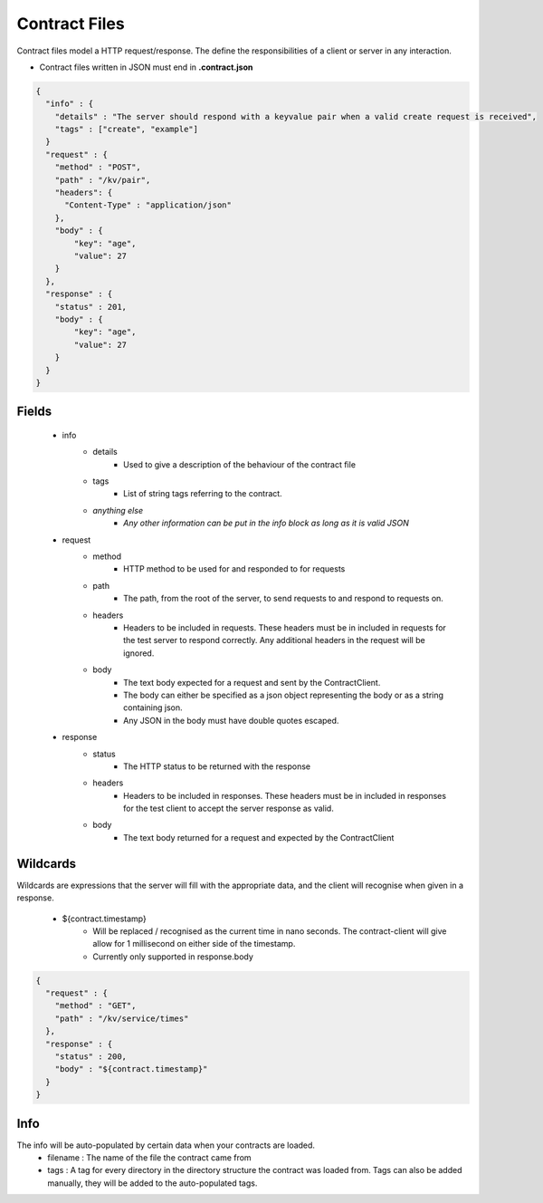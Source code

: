 ==============
Contract Files
==============

Contract files model a HTTP request/response. The define the responsibilities of a client or server in any interaction.

* Contract files written in JSON must end in **.contract.json**

.. code-block:: javascript

    {
      "info" : {
        "details" : "The server should respond with a keyvalue pair when a valid create request is received",
        "tags" : ["create", "example"]
      }
      "request" : {
        "method" : "POST",
        "path" : "/kv/pair",
        "headers": {
          "Content-Type" : "application/json"
        },
        "body" : {
            "key": "age",
            "value": 27
        }
      },
      "response" : {
        "status" : 201,
        "body" : {
            "key": "age",
            "value": 27
        }
      }
    }


Fields
------
    * info
        * details
            * Used to give a description of the behaviour of the contract file
        * tags
            * List of string tags referring to the contract.
        * *anything else*
            * *Any other information can be put in the info block as long as it is valid JSON*
    * request
        * method
            * HTTP method to be used for and responded to for requests
        * path
            * The path, from the root of the server, to send requests to and respond to requests on.
        * headers
            * Headers to be included in requests. These headers must be in included in requests for the test server to respond correctly. Any additional headers in the request will be ignored.
        * body
            * The text body expected for a request and sent by the ContractClient.
            * The body can either be specified as a json object representing the body or as a string containing json.
            * Any JSON in the body must have double quotes escaped.
    * response
        * status
            * The HTTP status to be returned with the response
        * headers
            * Headers to be included in responses. These headers must be in included in responses for the test client to accept the server response as valid.
        * body
            * The text body returned for a request and expected by the ContractClient


Wildcards
---------
Wildcards are expressions that the server will fill with the appropriate data, and the client will recognise when given in a response.

    * ${contract.timestamp}
        * Will be replaced / recognised as the current time in nano seconds. The contract-client will give allow for 1 millisecond on either side of the timestamp.
        * Currently only supported in response.body

.. code-block:: javascript

    {
      "request" : {
        "method" : "GET",
        "path" : "/kv/service/times"
      },
      "response" : {
        "status" : 200,
        "body" : "${contract.timestamp}"
      }
    }


Info
----
The info will be auto-populated by certain data when your contracts are loaded.
    * filename : The name of the file the contract came from
    * tags     : A tag for every directory in the directory structure the contract was loaded from. Tags can also be added manually, they will be added to the auto-populated tags.
